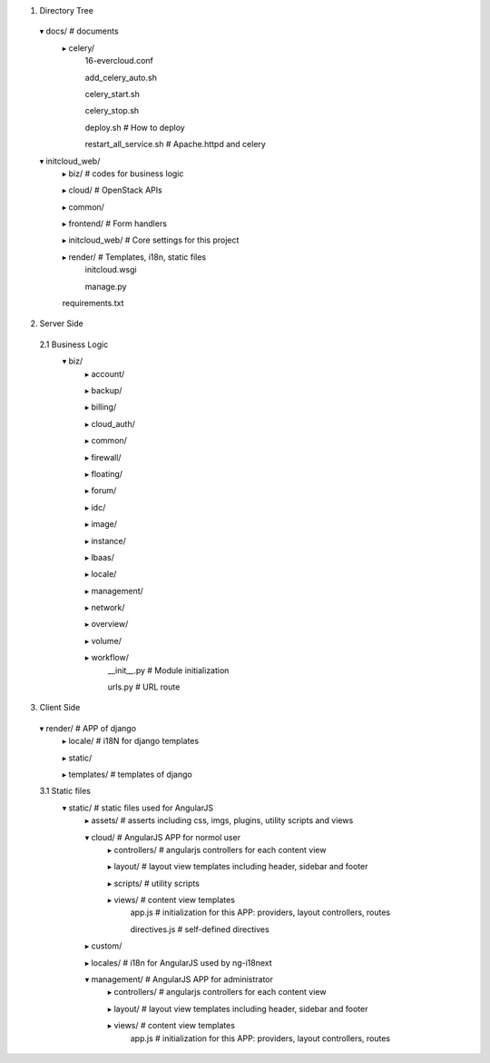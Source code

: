 1. Directory Tree
  ▾ docs/ # documents
    ▸ celery/
      16-evercloud.conf
      
      add_celery_auto.sh
      
      celery_start.sh
      
      celery_stop.sh
      
      deploy.sh # How to deploy
      
      restart_all_service.sh # Apache.httpd and celery
  ▾ initcloud_web/
    ▸ biz/ # codes for business logic
    
    ▸ cloud/ # OpenStack APIs
    
    ▸ common/
    
    ▸ frontend/ # Form handlers
    
    ▸ initcloud_web/ # Core settings for this project
    
    ▸ render/ # Templates, i18n, static files
      initcloud.wsgi
      
      manage.py
    requirements.txt

2. Server Side
  2.1 Business Logic
    ▾ biz/
      ▸ account/
      
      ▸ backup/
      
      ▸ billing/
      
      ▸ cloud_auth/
      
      ▸ common/
      
      ▸ firewall/
      
      ▸ floating/
      
      ▸ forum/
      
      ▸ idc/
      
      ▸ image/
      
      ▸ instance/
      
      ▸ lbaas/
      
      ▸ locale/
      
      ▸ management/
      
      ▸ network/
      
      ▸ overview/
      
      ▸ volume/
      
      ▸ workflow/
        __init__.py # Module initialization
        
        urls.py # URL route

3. Client Side
  ▾ render/ # APP of django
    ▸ locale/ # i18N for django templates
    
    ▸ static/
    
    ▸ templates/ # templates of django

  3.1 Static files
    ▾ static/ # static files used for AngularJS
      ▸ assets/ # asserts including css, imgs, plugins, utility scripts and views
      
      ▾ cloud/ # AngularJS APP for normol user
        ▸ controllers/ # angularjs controllers for each content view
        
        ▸ layout/ # layout view templates including header, sidebar and footer
        
        ▸ scripts/ # utility scripts
        
        ▸ views/ # content view templates
          app.js # initialization for this APP: providers, layout controllers, routes
          
          directives.js # self-defined directives
      ▸ custom/
      
      ▸ locales/ # i18n for AngularJS used by ng-i18next
      
      ▾ management/ # AngularJS APP for administrator
        ▸ controllers/ # angularjs controllers for each content view
        
        ▸ layout/ # layout view templates including header, sidebar and footer
        
        ▸ views/ # content view templates
          app.js # initialization for this APP: providers, layout controllers, routes

